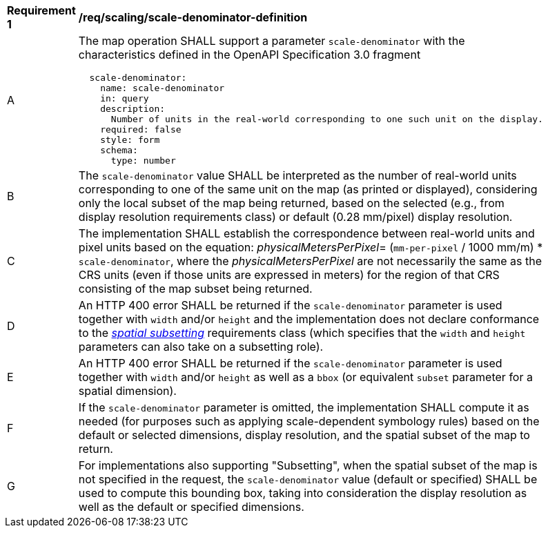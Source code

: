 [[req_scaling_scale-denominator-definition]]
[width="90%",cols="2,6a"]
|===
^|*Requirement {counter:req-id}* |*/req/scaling/scale-denominator-definition*
^|A |The map operation SHALL support a parameter `scale-denominator` with the characteristics defined in the OpenAPI Specification 3.0 fragment
[source,YAML]
----
  scale-denominator:
    name: scale-denominator
    in: query
    description:
      Number of units in the real-world corresponding to one such unit on the display.
    required: false
    style: form
    schema:
      type: number
----
^|B |The `scale-denominator` value SHALL be interpreted as the number of real-world units corresponding to one of the same unit on the map (as printed or displayed), considering only the local subset of the map being returned, based on the selected (e.g., from display resolution requirements class) or default (0.28 mm/pixel) display resolution.
^|C |The implementation SHALL establish the correspondence between real-world units and pixel units based on the equation: _physicalMetersPerPixel_= (`mm-per-pixel` / 1000 mm/m) * `scale-denominator`, where the _physicalMetersPerPixel_ are not necessarily the same as the CRS units (even if those units are expressed in meters) for the region of that CRS consisting of the map subset being returned.
^|D |An HTTP 400 error SHALL be returned if the `scale-denominator` parameter is used together with `width` and/or `height` and the implementation does not declare conformance to the <<rc_table_spatial-subsetting, _spatial subsetting_>> requirements class (which specifies that the `width` and `height` parameters can also take on a subsetting role).
^|E |An HTTP 400 error SHALL be returned if the `scale-denominator` parameter is used together with `width` and/or `height` as well as a `bbox` (or equivalent `subset` parameter for a spatial dimension).
^|F |If the `scale-denominator` parameter is omitted, the implementation SHALL compute it as needed (for purposes such as applying scale-dependent symbology rules) based on the default or selected dimensions, display resolution, and the spatial subset of the map to return.
^|G |For implementations also supporting "Subsetting", when the spatial subset of the map is not specified in the request, the `scale-denominator` value (default or specified) SHALL be used to compute this bounding box, taking into consideration the display resolution as well as the default or specified dimensions.
|===
